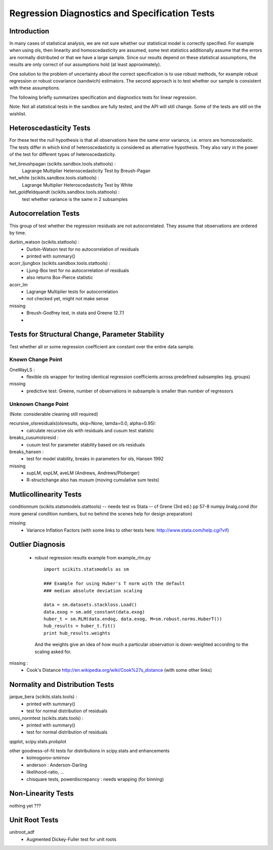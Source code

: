 

Regression Diagnostics and Specification Tests
==============================================


Introduction
------------

In many cases of statistical analysis, we are not sure whether our statistical
model is correctly specified. For example when using ols, then linearity and
homoscedasticity are assumed, some test statistics additionally assume that
the errors are normally distributed or that we have a large sample.
Since our results depend on these statistical assumptions, the results are
only correct of our assumptions hold (at least approximately).

One solution to the problem of uncertainty about the correct specification is
to use robust methods, for example robust regression or robust covariance
(sandwich) estimators. The second approach is to test whether our sample is
consistent with these assumptions.

The following briefly summarizes specification and diagnostics tests for
linear regression.

Note: Not all statistical tests in the sandbox are fully tested, and the API
will still change. Some of the tests are still on the wishlist.

Heteroscedasticity Tests
------------------------

For these test the null hypothesis is that all observations have the same
error variance, i.e. errors are homoscedastic. The tests differ in which kind
of heteroscedasticity is considered as alternative hypothesis. They also vary
in the power of the test for different types of heteroscedasticity.

het_breushpagan (scikits.sandbox.tools.stattools) :
    Lagrange Multiplier Heteroscedasticity Test by Breush-Pagan

het_white (scikits.sandbox.tools.stattools) :
    Lagrange Multiplier Heteroscedasticity Test by White

het_goldfeldquandt (scikits.sandbox.tools.stattools) :
    test whether variance is the same in 2 subsamples


Autocorrelation Tests
---------------------

This group of test whether the regression residuals are not autocorrelated.
They assume that observations are ordered by time.

durbin_watson (scikits.stattools) :
  - Durbin-Watson test for no autocorrelation of residuals
  - printed with summary()

acorr_ljungbox (scikits.sandbox.tools.stattools) :
  - Ljung-Box test for no autocorrelation of residuals
  - also returns Box-Pierce statistic

acorr_lm
  - Lagrange Multiplier tests for autocorrelation
  - not checked yet, might not make sense

missing
  - Breush-Godfrey test, in stata and Greene 12.7.1
  -


Tests for Structural Change, Parameter Stability
------------------------------------------------

Test whether all or some regression coefficient are constant over the
entire data sample.

Known Change Point
^^^^^^^^^^^^^^^^^^

OneWayLS :
  - flexible ols wrapper for testing identical regression coefficients across
    predefined subsamples (eg. groups)

missing
  - predictive test: Greene, number of observations in subsample is smaller than
    number of regressors


Unknown Change Point
^^^^^^^^^^^^^^^^^^^^

(Note: considerable cleaning still required)

recursive_olsresiduals(olsresults, skip=None, lamda=0.0, alpha=0.95):
  - calculate recursive ols with residuals and cusum test statistic

breaks_cusumolsresid :
  - cusum test for parameter stability based on ols residuals

breaks_hansen :
  - test for model stability, breaks in parameters for ols, Hansen 1992

missing
  - supLM, expLM, aveLM  (Andrews, Andrews/Ploberger)
  - R-structchange also has musum (moving cumulative sum tests)

Mutlicollinearity Tests
--------------------------------

conditionnum (scikits.statsmodels.stattools) -- needs test vs Stata --
cf Grene (3rd ed.) pp 57-8
numpy.linalg.cond (for more general condition numbers, but no behind
the scenes help for design preparation)

missing
  - Variance Inflation Factors
    (with some links to other tests here: http://www.stata.com/help.cgi?vif)

Outlier Diagnosis
-----------------

  - robust regression results
    example from example_rlm.py ::

        import scikits.statsmodels as sm

        ### Example for using Huber's T norm with the default
        ### median absolute deviation scaling

        data = sm.datasets.stackloss.Load()
        data.exog = sm.add_constant(data.exog)
        huber_t = sm.RLM(data.endog, data.exog, M=sm.robust.norms.HuberT())
        hub_results = huber_t.fit()
        print hub_results.weights

    And the weights give an idea of how much a particular observation is
    down-weighted according to the scaling asked for.

missing :
   - Cook's Distance
     http://en.wikipedia.org/wiki/Cook%27s_distance (with some other links)


Normality and Distribution Tests
--------------------------------

jarque_bera (scikits.stats.tools) :
  - printed with summary()
  - test for normal distribution of residuals

omni_normtest (scikits.stats.tools) :
  - printed with summary()
  - test for normal distribution of residuals

qqplot, scipy.stats.probplot

other goodness-of-fit tests for distributions in scipy.stats and enhancements
  - kolmogorov-smirnov
  - anderson : Anderson-Darling
  - likelihood-ratio, ...
  - chisquare tests, powerdiscrepancy : needs wrapping (for binning)


Non-Linearity Tests
-------------------

nothing yet ???



Unit Root Tests
---------------

unitroot_adf
  - Augmented Dickey-Fuller test for unit roots


